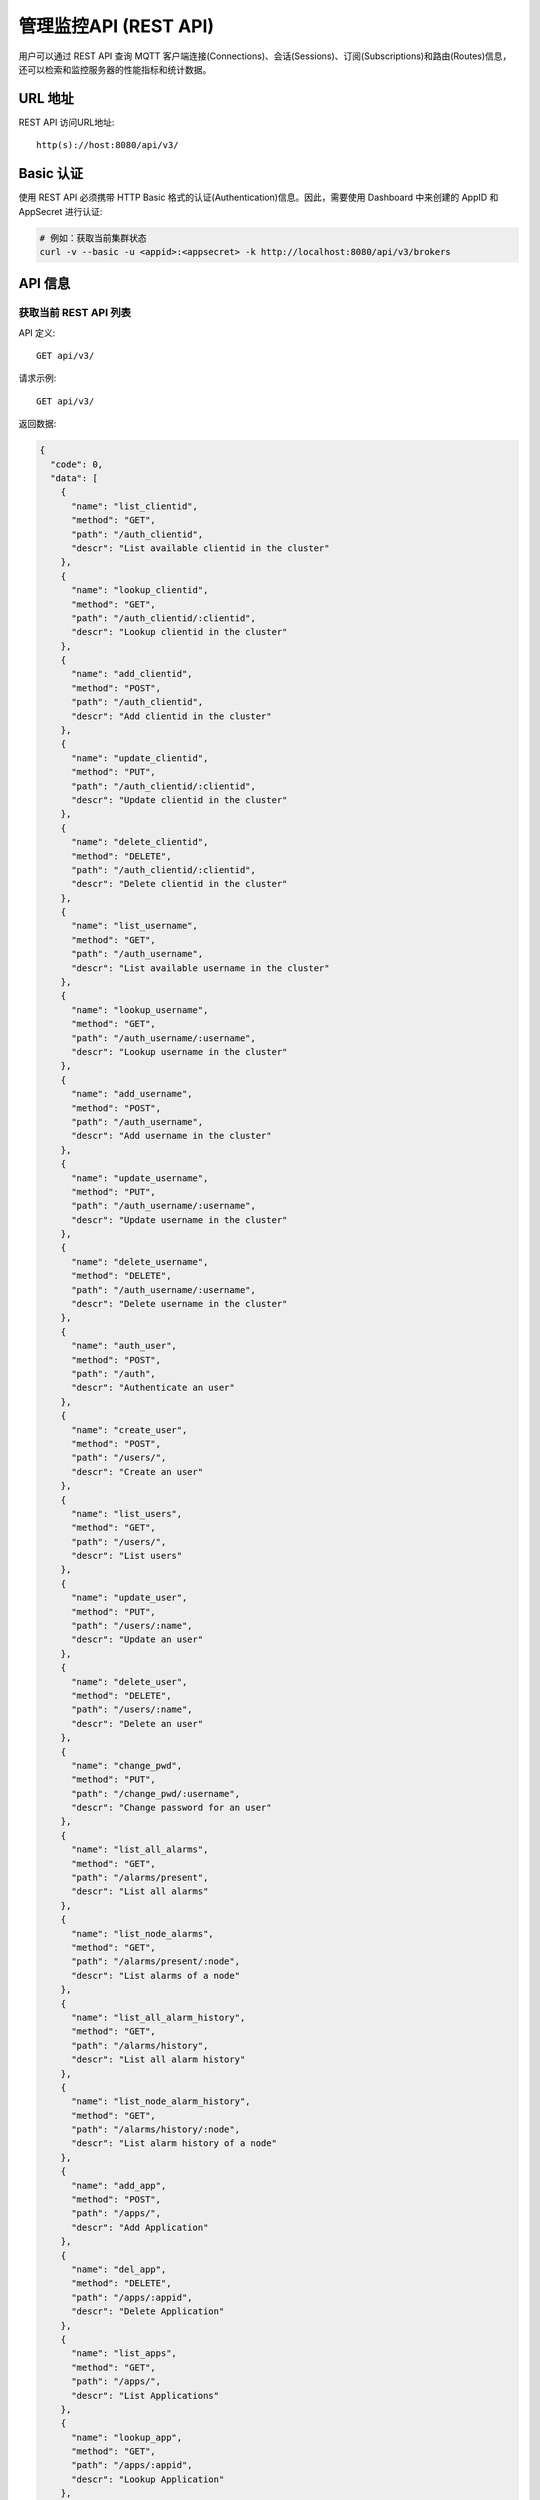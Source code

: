 
.. _rest_api:

======================
管理监控API (REST API)
======================

用户可以通过 REST API 查询 MQTT 客户端连接(Connections)、会话(Sessions)、订阅(Subscriptions)和路由(Routes)信息，还可以检索和监控服务器的性能指标和统计数据。

---------
URL 地址
---------

REST API 访问URL地址::

    http(s)://host:8080/api/v3/

-----------
Basic 认证
-----------

使用 REST API 必须携带 HTTP Basic 格式的认证(Authentication)信息。因此，需要使用 Dashboard 中来创建的 AppID 和 AppSecret 进行认证:

.. code-block:: bash

    # 例如：获取当前集群状态
    curl -v --basic -u <appid>:<appsecret> -k http://localhost:8080/api/v3/brokers

----------
API 信息
----------

获取当前 REST API 列表
----------------------

API 定义::

    GET api/v3/

请求示例::

    GET api/v3/

返回数据:

.. code:: json

  {
    "code": 0,
    "data": [
      {
        "name": "list_clientid",
        "method": "GET",
        "path": "/auth_clientid",
        "descr": "List available clientid in the cluster"
      },
      {
        "name": "lookup_clientid",
        "method": "GET",
        "path": "/auth_clientid/:clientid",
        "descr": "Lookup clientid in the cluster"
      },
      {
        "name": "add_clientid",
        "method": "POST",
        "path": "/auth_clientid",
        "descr": "Add clientid in the cluster"
      },
      {
        "name": "update_clientid",
        "method": "PUT",
        "path": "/auth_clientid/:clientid",
        "descr": "Update clientid in the cluster"
      },
      {
        "name": "delete_clientid",
        "method": "DELETE",
        "path": "/auth_clientid/:clientid",
        "descr": "Delete clientid in the cluster"
      },
      {
        "name": "list_username",
        "method": "GET",
        "path": "/auth_username",
        "descr": "List available username in the cluster"
      },
      {
        "name": "lookup_username",
        "method": "GET",
        "path": "/auth_username/:username",
        "descr": "Lookup username in the cluster"
      },
      {
        "name": "add_username",
        "method": "POST",
        "path": "/auth_username",
        "descr": "Add username in the cluster"
      },
      {
        "name": "update_username",
        "method": "PUT",
        "path": "/auth_username/:username",
        "descr": "Update username in the cluster"
      },
      {
        "name": "delete_username",
        "method": "DELETE",
        "path": "/auth_username/:username",
        "descr": "Delete username in the cluster"
      },
      {
        "name": "auth_user",
        "method": "POST",
        "path": "/auth",
        "descr": "Authenticate an user"
      },
      {
        "name": "create_user",
        "method": "POST",
        "path": "/users/",
        "descr": "Create an user"
      },
      {
        "name": "list_users",
        "method": "GET",
        "path": "/users/",
        "descr": "List users"
      },
      {
        "name": "update_user",
        "method": "PUT",
        "path": "/users/:name",
        "descr": "Update an user"
      },
      {
        "name": "delete_user",
        "method": "DELETE",
        "path": "/users/:name",
        "descr": "Delete an user"
      },
      {
        "name": "change_pwd",
        "method": "PUT",
        "path": "/change_pwd/:username",
        "descr": "Change password for an user"
      },
      {
        "name": "list_all_alarms",
        "method": "GET",
        "path": "/alarms/present",
        "descr": "List all alarms"
      },
      {
        "name": "list_node_alarms",
        "method": "GET",
        "path": "/alarms/present/:node",
        "descr": "List alarms of a node"
      },
      {
        "name": "list_all_alarm_history",
        "method": "GET",
        "path": "/alarms/history",
        "descr": "List all alarm history"
      },
      {
        "name": "list_node_alarm_history",
        "method": "GET",
        "path": "/alarms/history/:node",
        "descr": "List alarm history of a node"
      },
      {
        "name": "add_app",
        "method": "POST",
        "path": "/apps/",
        "descr": "Add Application"
      },
      {
        "name": "del_app",
        "method": "DELETE",
        "path": "/apps/:appid",
        "descr": "Delete Application"
      },
      {
        "name": "list_apps",
        "method": "GET",
        "path": "/apps/",
        "descr": "List Applications"
      },
      {
        "name": "lookup_app",
        "method": "GET",
        "path": "/apps/:appid",
        "descr": "Lookup Application"
      },
      {
        "name": "update_app",
        "method": "PUT",
        "path": "/apps/:appid",
        "descr": "Update Application"
      },
      {
        "name": "list_banned",
        "method": "GET",
        "path": "/banned/",
        "descr": "List banned"
      },
      {
        "name": "create_banned",
        "method": "POST",
        "path": "/banned/",
        "descr": "Create banned"
      },
      {
        "name": "delete_banned",
        "method": "DELETE",
        "path": "/banned/:who",
        "descr": "Delete banned"
      },
      {
        "name": "list_brokers",
        "method": "GET",
        "path": "/brokers/",
        "descr": "A list of brokers in the cluster"
      },
      {
        "name": "get_broker",
        "method": "GET",
        "path": "/brokers/:node",
        "descr": "Get broker info of a node"
      },
      {
        "name": "list_clients",
        "method": "GET",
        "path": "/clients/",
        "descr": "A list of clients on current node"
      },
      {
        "name": "list_node_clients",
        "method": "GET",
        "path": "nodes/:node/clients/",
        "descr": "A list of clients on specified node"
      },
      {
        "name": "lookup_client",
        "method": "GET",
        "path": "/clients/:clientid",
        "descr": "Lookup a client in the cluster"
      },
      {
        "name": "lookup_node_client",
        "method": "GET",
        "path": "nodes/:node/clients/:clientid",
        "descr": "Lookup a client on the node"
      },
      {
        "name": "lookup_client_via_username",
        "method": "GET",
        "path": "/clients/username/:username",
        "descr": "Lookup a client via username in the cluster"
      },
      {
        "name": "lookup_node_client_via_username",
        "method": "GET",
        "path": "/nodes/:node/clients/username/:username",
        "descr": "Lookup a client via username on the node "
      },
      {
        "name": "kickout_client",
        "method": "DELETE",
        "path": "/clients/:clientid",
        "descr": "Kick out the client in the cluster"
      },
      {
        "name": "clean_acl_cache",
        "method": "DELETE",
        "path": "/clients/:clientid/acl_cache",
        "descr": "Clear the ACL cache of a specified client in the cluster"
      },
      {
        "name": "list_acl_cache",
        "method": "GET",
        "path": "/clients/:clientid/acl_cache",
        "descr": "List the ACL cache of a specified client in the cluster"
      },
      {
        "name": "list_listeners",
        "method": "GET",
        "path": "/listeners/",
        "descr": "A list of listeners in the cluster"
      },
      {
        "name": "list_node_listeners",
        "method": "GET",
        "path": "/nodes/:node/listeners",
        "descr": "A list of listeners on the node"
      },
      {
        "name": "list_all_metrics",
        "method": "GET",
        "path": "/metrics/",
        "descr": "A list of metrics of all nodes in the cluster"
      },
      {
        "name": "list_node_metrics",
        "method": "GET",
        "path": "/nodes/:node/metrics/",
        "descr": "A list of metrics of a node"
      },
      {
        "name": "list_nodes",
        "method": "GET",
        "path": "/nodes/",
        "descr": "A list of nodes in the cluster"
      },
      {
        "name": "get_node",
        "method": "GET",
        "path": "/nodes/:node",
        "descr": "Lookup a node in the cluster"
      },
      {
        "name": "list_all_plugins",
        "method": "GET",
        "path": "/plugins/",
        "descr": "List all plugins in the cluster"
      },
      {
        "name": "list_node_plugins",
        "method": "GET",
        "path": "/nodes/:node/plugins/",
        "descr": "List all plugins on a node"
      },
      {
        "name": "load_node_plugin",
        "method": "PUT",
        "path": "/nodes/:node/plugins/:plugin/load",
        "descr": "Load a plugin"
      },
      {
        "name": "unload_node_plugin",
        "method": "PUT",
        "path": "/nodes/:node/plugins/:plugin/unload",
        "descr": "Unload a plugin"
      },
      {
        "name": "reload_node_plugin",
        "method": "PUT",
        "path": "/nodes/:node/plugins/:plugin/reload",
        "descr": "Reload a plugin"
      },
      {
        "name": "unload_plugin",
        "method": "PUT",
        "path": "/plugins/:plugin/unload",
        "descr": "Unload a plugin in the cluster"
      },
      {
        "name": "reload_plugin",
        "method": "PUT",
        "path": "/plugins/:plugin/reload",
        "descr": "Reload a plugin in the cluster"
      },
      {
        "name": "mqtt_subscribe",
        "method": "POST",
        "path": "/mqtt/subscribe",
        "descr": "Subscribe a topic"
      },
      {
        "name": "mqtt_publish",
        "method": "POST",
        "path": "/mqtt/publish",
        "descr": "Publish a MQTT message"
      },
      {
        "name": "mqtt_unsubscribe",
        "method": "POST",
        "path": "/mqtt/unsubscribe",
        "descr": "Unsubscribe a topic"
      },
      {
        "name": "mqtt_subscribe_batch",
        "method": "POST",
        "path": "/mqtt/subscribe_batch",
        "descr": "Batch subscribes topics"
      },
      {
        "name": "mqtt_publish_batch",
        "method": "POST",
        "path": "/mqtt/publish_batch",
        "descr": "Batch publish MQTT messages"
      },
      {
        "name": "mqtt_unsubscribe_batch",
        "method": "POST",
        "path": "/mqtt/unsubscribe_batch",
        "descr": "Batch unsubscribes topics"
      },
      {
        "name": "list_routes",
        "method": "GET",
        "path": "/routes/",
        "descr": "List routes"
      },
      {
        "name": "lookup_routes",
        "method": "GET",
        "path": "/routes/:topic",
        "descr": "Lookup routes to a topic"
      },
      {
        "name": "list_stats",
        "method": "GET",
        "path": "/stats/",
        "descr": "A list of stats of all nodes in the cluster"
      },
      {
        "name": "lookup_node_stats",
        "method": "GET",
        "path": "/nodes/:node/stats/",
        "descr": "A list of stats of a node"
      },
      {
        "name": "list_subscriptions",
        "method": "GET",
        "path": "/subscriptions/",
        "descr": "A list of subscriptions in the cluster"
      },
      {
        "name": "list_node_subscriptions",
        "method": "GET",
        "path": "/nodes/:node/subscriptions/",
        "descr": "A list of subscriptions on a node"
      },
      {
        "name": "lookup_client_subscriptions",
        "method": "GET",
        "path": "/subscriptions/:clientid",
        "descr": "A list of subscriptions of a client"
      },
      {
        "name": "lookup_client_subscriptions_with_node",
        "method": "GET",
        "path": "/nodes/:node/subscriptions/:clientid",
        "descr": "A list of subscriptions of a client on the node"
      },
      {
        "name": "create_rule",
        "method": "POST",
        "path": "/rules/",
        "descr": "Create a rule"
      },
      {
        "name": "list_rules",
        "method": "GET",
        "path": "/rules/",
        "descr": "A list of all rules"
      },
      {
        "name": "show_rule",
        "method": "GET",
        "path": "/rules/:id",
        "descr": "Show a rule"
      },
      {
        "name": "delete_rule",
        "method": "DELETE",
        "path": "/rules/:id",
        "descr": "Delete a rule"
      },
      {
        "name": "list_actions",
        "method": "GET",
        "path": "/actions/",
        "descr": "A list of all actions"
      },
      {
        "name": "show_action",
        "method": "GET",
        "path": "/actions/:name",
        "descr": "Show an action"
      },
      {
        "name": "list_resources",
        "method": "GET",
        "path": "/resources/",
        "descr": "A list of all resources"
      },
      {
        "name": "create_resource",
        "method": "POST",
        "path": "/resources/",
        "descr": "Create a resource"
      },
      {
        "name": "show_resource",
        "method": "GET",
        "path": "/resources/:id",
        "descr": "Show a resource"
      },
      {
        "name": "get_resource_status",
        "method": "GET",
        "path": "/resource_status/:id",
        "descr": "Get status of a resource"
      },
      {
        "name": "start_resource",
        "method": "POST",
        "path": "/resources/:id",
        "descr": "Start a resource"
      },
      {
        "name": "delete_resource",
        "method": "DELETE",
        "path": "/resources/:id",
        "descr": "Delete a resource"
      },
      {
        "name": "list_resource_types",
        "method": "GET",
        "path": "/resource_types/",
        "descr": "List all resource types"
      },
      {
        "name": "show_resource_type",
        "method": "GET",
        "path": "/resource_types/:name",
        "descr": "Show a resource type"
      },
      {
        "name": "list_resources_by_type",
        "method": "GET",
        "path": "/resource_types/:type/resources",
        "descr": "List all resources of a resource type"
      },
      {
        "name": "list_events",
        "method": "GET",
        "path": "/rule_events/",
        "descr": "List all events with detailed info"
      }
    ]
  }

----------
集群与节点
----------

获取集群基本信息
----------------

API 定义::

    GET api/v3/brokers/

请求示例::

    GET api/v3/brokers/

返回数据:

.. code:: json

    {
      "code": 0,
      "data": [
        {
          "datetime": "2019-12-18 10:56:41",
          "node": "emqx@127.0.0.1",
          "node_status": "Running",
          "otp_release": "R21/10.3.2",
          "sysdescr": "EMQ X Broker",
          "uptime": "3 minutes, 59 seconds",
          "version": "v4.0.0"
        }
      ]
    }

获取节点基本信息
----------------------

API 定义::

    GET api/v3/brokers/${node}

请求示例::

    GET api/v3/brokers/emqx@127.0.0.1

返回数据:

.. code:: json

  {
    "code": 0,
    "data": {
      "datetime": "2019-12-18 10:57:40",
      "node_status": "Running",
      "otp_release": "R21/10.3.2",
      "sysdescr": "EMQ X Broker",
      "uptime": "7 minutes, 16 seconds",
      "version": "v4.0.0"
    }
  }

获取集群监控数据
----------------------

API 定义::

    GET api/v3/nodes/

请求示例::

    GET api/v3/nodes/

返回数据:

.. code:: json

  {
    "code": 0,
    "data": [
      {
        "connections": 2,
        "load1": "2.75",
        "load15": "2.87",
        "load5": "2.57",
        "max_fds": 7168,
        "memory_total": "76.45M",
        "memory_used": "59.48M",
        "name": "emqx@127.0.0.1",
        "node": "emqx@127.0.0.1",
        "node_status": "Running",
        "otp_release": "R21/10.3.2",
        "process_available": 262144,
        "process_used": 331,
        "uptime": "1 days,18 hours, 45 minutes, 1 seconds",
        "version": "v4.0.0"
      }
    ]
  }

获取节点监控数据
----------------------

API 定义::

    GET api/v3/nodes/${node}

请求示例::

    GET api/v3/nodes/emqx@127.0.0.1

返回数据:

.. code:: json

  {
    "code": 0,
    "data": {
      "connections": 1,
      "load1": "2.75",
      "load15": "2.87",
      "load5": "2.57",
      "max_fds": 7168,
      "memory_total": 80162816,
      "memory_used": 62254160,
      "name": "emqx@127.0.0.1",
      "node_status": "Running",
      "otp_release": "R21/10.3.2",
      "process_available": 262144,
      "process_used": 331,
      "uptime": "1 days,18 hours, 45 minutes, 1 seconds",
      "version": "v4.0.0"
    }
  }

-------------------
客户端信息(Clients)
-------------------

获取集群客户端信息
------------------

API 定义::

    GET api/v3/clients

请求示例::

    GET api/v3/clients?_page=1&_limit=10000

返回数据:

.. code:: json

  {
    "code": 0,
    "data": [
      {
        "username": "test",
        "recv_cnt": 2,
        "node": "emqx@127.0.0.1",
        "proto_name": "MQTT",
        "mqueue_len": 0,
        "mailbox_len": 1,
        "ip_address": "127.0.0.1",
        "awaiting_rel": 0,
        "max_mqueue": 1000,
        "send_msg": 0,
        "heap_size": 2586,
        "clientid": "mosquitto_mqtt",
        "created_at": "2019-12-18 10:27:24",
        "is_bridge": false,
        "proto_ver": 4,
        "expiry_interval": 0,
        "reductions": 4751,
        "max_subscriptions": 0,
        "recv_pkt": 1,
        "subscriptions_cnt": 0,
        "send_cnt": 0,
        "connected_at": "2019-12-18 10:27:24",
        "recv_msg": 0,
        "max_inflight": 32,
        "keepalive": 60,
        "max_awaiting_rel": 100,
        "mqueue_dropped": 0,
        "recv_oct": 21,
        "zone": "external",
        "inflight": 0,
        "connected": true,
        "port": 65273,
        "send_oct": 0,
        "send_pkt": 0,
        "clean_start": true
      }
    ],
    "meta": {
      "page": 1,
      "limit": 10000,
      "count": 1
    }
  }

获取节点客户端信息
------------------

API 定义::

    GET api/v3/nodes/${node}/clients

请求示例::

    GET api/v3/nodes/emqx@127.0.0.1/clients?_page=1&_limit=10000

返回数据:

.. code:: json

  {
    "code": 0,
    "data": [
      {
        "username": "test",
        "recv_cnt": 10,
        "node": "emqx@127.0.0.1",
        "proto_name": "MQTT",
        "mqueue_len": 0,
        "mailbox_len": 0,
        "ip_address": "127.0.0.1",
        "awaiting_rel": 0,
        "max_mqueue": 1000,
        "send_msg": 0,
        "heap_size": 610,
        "clientid": "mosquitto_mqtt",
        "created_at": "2019-12-18 10:27:24",
        "is_bridge": false,
        "proto_ver": 4,
        "expiry_interval": 0,
        "reductions": 11292,
        "max_subscriptions": 0,
        "recv_pkt": 1,
        "subscriptions_cnt": 0,
        "send_cnt": 9,
        "connected_at": "2019-12-18 10:27:24",
        "recv_msg": 0,
        "max_inflight": 32,
        "keepalive": 60,
        "max_awaiting_rel": 100,
        "mqueue_dropped": 0,
        "recv_oct": 37,
        "zone": "external",
        "inflight": 0,
        "connected": true,
        "port": 65273,
        "send_oct": 20,
        "send_pkt": 9,
        "clean_start": true
      }
    ],
    "meta": {
      "page": 1,
      "limit": 10000,
      "count": 1
    }
  }

获取集群指定客户端信息
--------------------------

API 定义::

    GET api/v3/clients/${clientid}

请求示例::

    GET api/v3/clients/mosquitto_mqtt

返回数据:

.. code:: json

  {
    "code": 0,
    "data": [
      {
        "username": "test",
        "recv_cnt": 38,
        "node": "emqx@127.0.0.1",
        "proto_name": "MQTT",
        "mqueue_len": 0,
        "mailbox_len": 0,
        "ip_address": "127.0.0.1",
        "awaiting_rel": 0,
        "max_mqueue": 1000,
        "send_msg": 0,
        "heap_size": 2586,
        "clientid": "mosquitto_mqtt",
        "created_at": "2019-12-18 10:27:24",
        "is_bridge": false,
        "proto_ver": 4,
        "expiry_interval": 0,
        "reductions": 32369,
        "max_subscriptions": 0,
        "recv_pkt": 1,
        "subscriptions_cnt": 0,
        "send_cnt": 37,
        "connected_at": "2019-12-18 10:27:24",
        "recv_msg": 0,
        "max_inflight": 32,
        "keepalive": 60,
        "max_awaiting_rel": 100,
        "mqueue_dropped": 0,
        "recv_oct": 93,
        "zone": "external",
        "inflight": 0,
        "connected": true,
        "port": 65273,
        "send_oct": 76,
        "send_pkt": 37,
        "clean_start": true
      }
    ]
  }

获取节点指定客户端信息
----------------------

API 定义::

    GET api/v3/nodes/${node}/clients/${clientid}

请求示例::

    GET api/v3/nodes/emqx@127.0.0.1/clients/mosquitto_mqtt

返回数据:

.. code:: json

  {
    "code": 0,
    "data": [
      {
        "username": "test",
        "recv_cnt": 46,
        "node": "emqx@127.0.0.1",
        "proto_name": "MQTT",
        "mqueue_len": 0,
        "mailbox_len": 0,
        "ip_address": "127.0.0.1",
        "awaiting_rel": 0,
        "max_mqueue": 1000,
        "send_msg": 0,
        "heap_size": 1598,
        "clientid": "mosquitto_mqtt",
        "created_at": "2019-12-18 10:27:24",
        "is_bridge": false,
        "proto_ver": 4,
        "expiry_interval": 0,
        "reductions": 38422,
        "max_subscriptions": 0,
        "recv_pkt": 1,
        "subscriptions_cnt": 0,
        "send_cnt": 45,
        "connected_at": "2019-12-18 10:27:24",
        "recv_msg": 0,
        "max_inflight": 32,
        "keepalive": 60,
        "max_awaiting_rel": 100,
        "mqueue_dropped": 0,
        "recv_oct": 109,
        "zone": "external",
        "inflight": 0,
        "connected": true,
        "port": 65273,
        "send_oct": 92,
        "send_pkt": 45,
        "clean_start": true
      }
    ]
  }

通过用户名获取集群指定客户端信息
--------------------------------

API 定义::

    GET api/v3/clients/username/${username}

请求示例::

    GET api/v3/clients/username/test

返回数据:

.. code:: json

  {
    "code": 0,
    "data": [
      {
        "username": "test",
        "recv_cnt": 2,
        "node": "emqx@127.0.0.1",
        "proto_name": "MQTT",
        "mqueue_len": 0,
        "mailbox_len": 0,
        "ip_address": "127.0.0.1",
        "awaiting_rel": 0,
        "max_mqueue": 1000,
        "send_msg": 0,
        "heap_size": 1598,
        "clientid": "mosquitto_mqtt",
        "created_at": "2019-12-18 11:21:08",
        "is_bridge": false,
        "proto_ver": 4,
        "expiry_interval": 0,
        "reductions": 5175,
        "max_subscriptions": 0,
        "recv_pkt": 1,
        "subscriptions_cnt": 0,
        "send_cnt": 1,
        "connected_at": "2019-12-18 11:21:08",
        "recv_msg": 0,
        "max_inflight": 32,
        "keepalive": 60,
        "max_awaiting_rel": 100,
        "mqueue_dropped": 0,
        "recv_oct": 36,
        "zone": "external",
        "inflight": 0,
        "connected": true,
        "port": 49816,
        "send_oct": 4,
        "send_pkt": 1,
        "clean_start": true
      }
    ]
  }

通过用户名获取节点指定客户端信息
--------------------------------

API 定义::

    GET api/v3/nodes/${nodes}/clients/username/${username}

请求示例::

    GET api/v3/nodes/emqx@127.0.0.1/clients/username/test

返回数据:

.. code:: json

  {
    "code": 0,
    "data": [
      {
        "username": "test",
        "recv_cnt": 4,
        "node": "emqx@127.0.0.1",
        "proto_name": "MQTT",
        "mqueue_len": 0,
        "mailbox_len": 0,
        "ip_address": "127.0.0.1",
        "awaiting_rel": 0,
        "max_mqueue": 1000,
        "send_msg": 0,
        "heap_size": 1598,
        "clientid": "mosquitto_mqtt",
        "created_at": "2019-12-18 11:21:08",
        "is_bridge": false,
        "proto_ver": 4,
        "expiry_interval": 0,
        "reductions": 6741,
        "max_subscriptions": 0,
        "recv_pkt": 1,
        "subscriptions_cnt": 0,
        "send_cnt": 3,
        "connected_at": "2019-12-18 11:21:08",
        "recv_msg": 0,
        "max_inflight": 32,
        "keepalive": 60,
        "max_awaiting_rel": 100,
        "mqueue_dropped": 0,
        "recv_oct": 40,
        "zone": "external",
        "inflight": 0,
        "connected": true,
        "port": 49816,
        "send_oct": 8,
        "send_pkt": 3,
        "clean_start": true
      }
    ]
  }

踢掉指定客户端
--------------

API 定义::

    DELETE api/v3/clients/${clientid}

请求示例::

    DELETE api/v3/clients/mosquitto_mqtt

返回数据:

.. code:: json

  {
    "code": 0
  }

清除指定客户端 ACL 缓存
-----------------------

API 定义::

    DELETE api/v3/clients/${clientid}/acl_cache

请求示例::

    DELETE api/v3/clients/mosquitto_mqtt/acl_cache

返回数据:

.. code:: json

  {
    "code": 0
  }

获取指定客户端 ACL 缓存
-----------------------

API 定义::

    GET api/v3/clients/${clientid}/acl_cache

请求示例::

    GET api/v3/clients/mosquitto_mqtt/acl_cache

返回数据:

.. code:: json

  {
    "code": 0,
    "data": [
      {
        "access": "publish",
        "result": "allow",
        "topic": "mosquitto_mqtt",
        "updated_time": 1576659345830
      }
    ]
  }

清除指定客户端 ACL 缓存
-----------------------

API 定义::

    DELETE api/v3/clients/${clientid}/acl_cache

请求示例::

    DELETE api/v3/clients/mosquitto_mqtt/acl_cache

返回数据:

.. code:: json

  {
    "code": 0
  }

--------------------
订阅(Subscriptions)
--------------------

获取集群订阅信息
------------------------

API 定义::

    GET api/v3/subscriptions

请求示例::

    GET api/v3/subscriptions?_page=1&_limit=10000

返回数据:

.. code-block:: json

  {
    "code": 0,
    "data": [
      {
        "clientid": "mqttjs_f79fbc5a4b",
        "node": "emqx@127.0.0.1",
        "qos": 0,
        "topic": "testtopic/#"
      },
      {
        "clientid": "mosquitto_mqtt",
        "node": "emqx@127.0.0.1",
        "qos": 0,
        "topic": "t"
      }
    ],
    "meta": {
      "page": 1,
      "limit": 10000,
      "count": 2
    }
  }

获取集群指定连接订阅信息
------------------------

API 定义::

    GET api/v3/subscriptions/${clientid}

请求示例::

    GET api/v3/subscriptions/mosquitto_mqtt

返回数据:

.. code-block:: json

  {
    "code": 0,
    "data": [
      {
        "clientid": "mosquitto_mqtt",
        "node": "emqx@127.0.0.1",
        "qos": 0,
        "topic": "t"
      }
    ]
  }

获取节点订阅信息
------------------------------

API 定义::

    GET api/v3/nodes/${node}/subscriptions

请求示例::

    GET api/v3/nodes/emqx@127.0.0.1/subscriptions?_page=1&_limit=10000

返回数据:

.. code-block:: json

  {
    "code": 0,
    "data": [
      {
        "clientid": "mqttjs_f79fbc5a4b",
        "node": "emqx@127.0.0.1",
        "qos": 0,
        "topic": "testtopic/#"
      },
      {
        "clientid": "mosquitto_mqtt",
        "node": "emqx@127.0.0.1",
        "qos": 0,
        "topic": "t"
      }
    ],
    "meta": {
      "page": 1,
      "limit": 10000,
      "count": 2
    }
  }

获取节点指定连接订阅信息
------------------------------

API 定义::

    GET api/v3/nodes/${node}/subscriptions/${clientid}

请求示例::

    GET api/v3/nodes/emqx@127.0.0.1/subscriptions/mosquitto_mqtt

返回数据:

.. code-block:: json

  {
    "code": 0,
    "data": [
      {
        "clientid": "mosquitto_mqtt",
        "node": "emqx@127.0.0.1",
        "qos": 0,
        "topic": "t"
      }
    ]
  }

------------
路由(Routes)
------------

获取集群路由表
--------------

API 定义::

    GET api/v3/routes

请求示例::

    GET api/v3/routes

返回数据:

.. code-block:: json

  {
    "code": 0,
    "data": [
      {
        "node": "emqx@127.0.0.1",
        "topic": "testtopic/#"
      },
      {
        "node": "emqx@127.0.0.1",
        "topic": "t"
      }
    ],
    "meta": {
      "page": 1,
      "limit": 10000,
      "count": 2
    }
  }

获取集群指定主题的路由信息
----------------------------

API 定义::

    GET api/v3/routes/${topic}

请求示例::

    GET api/v3/routes/t

返回数据:

.. code-block:: json

  {
    "code": 0,
    "data": [
      {
        "node": "emqx@127.0.0.1",
        "topic": "t"
      }
    ]
  }

------------------
发布/订阅/取消订阅
------------------

发布消息
--------

API 定义::

    POST api/v3/mqtt/publish

请求参数:

.. code-block:: json

  {
    "topic": "test_topic",
    "payload": "hello",
    "qos": 1,
    "retain": false,
    "clientid": "mqttjs_ab9069449e"
  }

请求示例::

    POST api/v3/mqtt/publish

返回数据:

.. code-block:: json

  {
    "code": 0
  }

创建订阅
--------

API 定义::

    POST api/v3/mqtt/subscribe

请求参数:

.. code-block:: json

  {
    "topic": "test_topic",
    "qos": 1,
    "clientid": "mqttjs_ab9069449e"
  }

请求示例::

    POST api/v3/mqtt/subscribe

返回数据:

.. code-block:: json

  {
    "code": 0
  }

取消订阅
--------

API 定义::

    POST api/v3/mqtt/unsubscribe

请求参数:

.. code-block:: json

  {
    "topic": "test_topic",
    "clientid": "mqttjs_ab9069449e"
  }

请求示例::

    POST api/v3/mqtt/unsubscribe

返回数据:

.. code-block:: json

  {
    "code": 0
  }

-------------
插件(Plugins)
-------------

获取所有节点插件列表
------------------------

API 定义::

    GET api/v3/plugins

请求示例::

    GET api/v3/plugins

返回数据:

.. code-block:: json

  {
    "code": 0,
    "data": [
      {
        "node": "emqx@127.0.0.1",
        "plugins": [
          {
            "name": "emqx_auth_clientid",
            "version": "v4.0.0",
            "description": "EMQ X Authentication with ClientId/Password",
            "active": false,
            "type": "auth"
          },
          {
            "name": "emqx_auth_http",
            "version": "v4.0.0",
            "description": "EMQ X Authentication/ACL with HTTP API",
            "active": false,
            "type": "auth"
          },
          {
            "name": "emqx_auth_jwt",
            "version": "v4.0.0",
            "description": "EMQ X Authentication with JWT",
            "active": false,
            "type": "auth"
          },
          {
            "name": "emqx_auth_ldap",
            "version": "v4.0.0",
            "description": "EMQ X Authentication/ACL with LDAP",
            "active": false,
            "type": "auth"
          },
          {
            "name": "emqx_auth_mongo",
            "version": "v4.0.0",
            "description": "EMQ X Authentication/ACL with MongoDB",
            "active": false,
            "type": "auth"
          },
          {
            "name": "emqx_auth_mysql",
            "version": "v4.0.0",
            "description": "EMQ X Authentication/ACL with MySQL",
            "active": false,
            "type": "auth"
          },
          {
            "name": "emqx_auth_pgsql",
            "version": "v4.0.0",
            "description": "EMQ X Authentication/ACL with PostgreSQL",
            "active": false,
            "type": "auth"
          },
          {
            "name": "emqx_auth_redis",
            "version": "v4.0.0",
            "description": "EMQ X Authentication/ACL with Redis",
            "active": false,
            "type": "auth"
          },
          {
            "name": "emqx_auth_username",
            "version": "v4.0.0",
            "description": "EMQ X Authentication with Username and Password",
            "active": false,
            "type": "auth"
          },
          {
            "name": "emqx_bridge_mqtt",
            "version": "v4.0.0",
            "description": "EMQ X Bridge to MQTT Broker",
            "active": false,
            "type": "bridge"
          },
          {
            "name": "emqx_coap",
            "version": "v4.0.0",
            "description": "EMQ X CoAP Gateway",
            "active": false,
            "type": "protocol"
          },
          {
            "name": "emqx_dashboard",
            "version": "v4.0.0",
            "description": "EMQ X Web Dashboard",
            "active": true,
            "type": "feature"
          },
          {
            "name": "emqx_delayed_publish",
            "version": "v4.0.0",
            "description": "EMQ X Delayed Publish",
            "active": false,
            "type": "feature"
          },
          {
            "name": "emqx_lua_hook",
            "version": "v4.0.0",
            "description": "EMQ X Lua Hooks",
            "active": false,
            "type": "feature"
          },
          {
            "name": "emqx_lwm2m",
            "version": "v4.0.0",
            "description": "EMQ X LwM2M Gateway",
            "active": false,
            "type": "protocol"
          },
          {
            "name": "emqx_management",
            "version": "v4.0.0",
            "description": "EMQ X Management API and CLI",
            "active": true,
            "type": "feature"
          },
          {
            "name": "emqx_psk_file",
            "version": "v4.0.0",
            "description": "EMQX PSK Plugin from File",
            "active": false,
            "type": "feature"
          },
          {
            "name": "emqx_recon",
            "version": "v4.0.0",
            "description": "EMQ X Recon Plugin",
            "active": true,
            "type": "feature"
          },
          {
            "name": "emqx_reloader",
            "version": "v4.0.0",
            "description": "EMQ X Reloader Plugin",
            "active": false,
            "type": "feature"
          },
          {
            "name": "emqx_retainer",
            "version": "v4.0.0",
            "description": "EMQ X Retainer",
            "active": true,
            "type": "feature"
          },
          {
            "name": "emqx_rule_engine",
            "version": "v4.0.0",
            "description": "EMQ X Rule Engine",
            "active": true,
            "type": "feature"
          },
          {
            "name": "emqx_sn",
            "version": "v4.0.0",
            "description": "EMQ X MQTT-SN Plugin",
            "active": false,
            "type": "protocol"
          },
          {
            "name": "emqx_statsd",
            "version": "v4.0.0",
            "description": "Statsd for EMQ X",
            "active": false,
            "type": "feature"
          },
          {
            "name": "emqx_stomp",
            "version": "v4.0.0",
            "description": "EMQ X Stomp Protocol Plugin",
            "active": false,
            "type": "protocol"
          },
          {
            "name": "emqx_web_hook",
            "version": "v4.0.0",
            "description": "EMQ X Webhook Plugin",
            "active": false,
            "type": "feature"
          }
        ]
      }
    ]
  }

获取节点插件列表
------------------

API 定义::

    GET api/v3/nodes/${node}/plugins/

请求示例::

    GET api/v3/nodes/emqx@127.0.0.1/plugins/

返回数据:

.. code:: json

  {
    "code": 0,
    "data": [
      {
        "name": "emqx_auth_clientid",
        "version": "develop",
        "description": "EMQ X Authentication with ClientId/Password",
        "active": false,
        "type": "auth"
      },
      {
        "name": "emqx_auth_http",
        "version": "develop",
        "description": "EMQ X Authentication/ACL with HTTP API",
        "active": false,
        "type": "auth"
      },
      {
        "name": "emqx_auth_jwt",
        "version": "develop",
        "description": "EMQ X Authentication with JWT",
        "active": false,
        "type": "auth"
      },
      {
        "name": "emqx_auth_ldap",
        "version": "develop",
        "description": "EMQ X Authentication/ACL with LDAP",
        "active": false,
        "type": "auth"
      },
      {
        "name": "emqx_auth_mongo",
        "version": "develop",
        "description": "EMQ X Authentication/ACL with MongoDB",
        "active": false,
        "type": "auth"
      },
      {
        "name": "emqx_auth_mysql",
        "version": "develop",
        "description": "EMQ X Authentication/ACL with MySQL",
        "active": false,
        "type": "auth"
      },
      {
        "name": "emqx_auth_pgsql",
        "version": "develop",
        "description": "EMQ X Authentication/ACL with PostgreSQL",
        "active": false,
        "type": "auth"
      },
      {
        "name": "emqx_auth_redis",
        "version": "develop",
        "description": "EMQ X Authentication/ACL with Redis",
        "active": false,
        "type": "auth"
      },
      {
        "name": "emqx_auth_username",
        "version": "develop",
        "description": "EMQ X Authentication with Username and Password",
        "active": false,
        "type": "auth"
      },
      {
        "name": "emqx_bridge_mqtt",
        "version": "develop",
        "description": "EMQ X Bridge to MQTT Broker",
        "active": false,
        "type": "bridge"
      },
      {
        "name": "emqx_coap",
        "version": "develop",
        "description": "EMQ X CoAP Gateway",
        "active": false,
        "type": "protocol"
      },
      {
        "name": "emqx_dashboard",
        "version": "develop",
        "description": "EMQ X Web Dashboard",
        "active": true,
        "type": "feature"
      },
      {
        "name": "emqx_delayed_publish",
        "version": "develop",
        "description": "EMQ X Delayed Publish",
        "active": false,
        "type": "feature"
      },
      {
        "name": "emqx_lua_hook",
        "version": "develop",
        "description": "EMQ X Lua Hooks",
        "active": false,
        "type": "feature"
      },
      {
        "name": "emqx_lwm2m",
        "version": "develop",
        "description": "EMQ X LwM2M Gateway",
        "active": false,
        "type": "protocol"
      },
      {
        "name": "emqx_management",
        "version": "develop",
        "description": "EMQ X Management API and CLI",
        "active": true,
        "type": "feature"
      },
      {
        "name": "emqx_psk_file",
        "version": "develop",
        "description": "EMQX PSK Plugin from File",
        "active": false,
        "type": "feature"
      },
      {
        "name": "emqx_recon",
        "version": "develop",
        "description": "EMQ X Recon Plugin",
        "active": true,
        "type": "feature"
      },
      {
        "name": "emqx_reloader",
        "version": "develop",
        "description": "EMQ X Reloader Plugin",
        "active": false,
        "type": "feature"
      },
      {
        "name": "emqx_retainer",
        "version": "develop",
        "description": "EMQ X Retainer",
        "active": true,
        "type": "feature"
      },
      {
        "name": "emqx_rule_engine",
        "version": "develop",
        "description": "EMQ X Rule Engine",
        "active": true,
        "type": "feature"
      },
      {
        "name": "emqx_sn",
        "version": "develop",
        "description": "EMQ X MQTT-SN Plugin",
        "active": false,
        "type": "protocol"
      },
      {
        "name": "emqx_statsd",
        "version": "develop",
        "description": "Statsd for EMQ X",
        "active": false,
        "type": "feature"
      },
      {
        "name": "emqx_stomp",
        "version": "develop",
        "description": "EMQ X Stomp Protocol Plugin",
        "active": false,
        "type": "protocol"
      },
      {
        "name": "emqx_web_hook",
        "version": "develop",
        "description": "EMQ X Webhook Plugin",
        "active": false,
        "type": "feature"
      }
    ]
  }

启用节点指定插件
-----------------------

API 定义::

    PUT api/v3/nodes/${node}/plugins/${plugin}/load

请求示例::

    PUT api/v3/nodes/emqx@127.0.0.1/plugins/emqx_auth_clientid/load

返回数据:

.. code-block:: json

  {
    "code": 0
  }

关闭节点指定插件
-----------------------

API 定义::

    PUT api/v3/nodes/${node}/plugins/${plugin}/unload

请求示例::

    PUT api/v3/nodes/emqx@127.0.0.1/plugins/emqx_auth_clientid/unload

返回数据:

.. code-block:: json

  {
    "code": 0
  }

重启节点指定插件
-----------------------

API 定义::

    PUT api/v3/nodes/${node}/plugins/${plugin}/reload

请求示例::

    PUT api/v3/nodes/emqx@127.0.0.1/plugins/emqx_auth_clientid/reload

返回数据:

.. code-block:: json

  {
    "code": 0
  }

------------------
监听器(Listeners)
------------------

获取集群监听器列表
------------------------

API 定义::

    GET api/v3/listeners/

请求示例::

    GET api/v3/listeners/

返回数据:

.. code-block:: json

  {
    "code": 0,
    "data": [
      {
        "listeners": [
          {
            "acceptors": 16,
            "current_conns": 0,
            "listen_on": "8883",
            "max_conns": 102400,
            "protocol": "mqtt:ssl",
            "shutdown_count": [ ]
          },
          {
            "acceptors": 8,
            "current_conns": 2,
            "listen_on": "0.0.0.0:1883",
            "max_conns": 1024000,
            "protocol": "mqtt:tcp",
            "shutdown_count": {
              "closed": 2,
              "kicked": 1
            }
          },
          {
            "acceptors": 4,
            "current_conns": 0,
            "listen_on": "127.0.0.1:11883",
            "max_conns": 10240000,
            "protocol": "mqtt:tcp",
            "shutdown_count": [ ]
          },
          {
            "acceptors": 4,
            "current_conns": 1,
            "listen_on": "18083",
            "max_conns": 512,
            "protocol": "http:dashboard",
            "shutdown_count": [ ]
          },
          {
            "acceptors": 2,
            "current_conns": 0,
            "listen_on": "8081",
            "max_conns": 512,
            "protocol": "http:management",
            "shutdown_count": [ ]
          },
          {
            "acceptors": 4,
            "current_conns": 0,
            "listen_on": "8083",
            "max_conns": 102400,
            "protocol": "mqtt:ws",
            "shutdown_count": [ ]
          },
          {
            "acceptors": 4,
            "current_conns": 0,
            "listen_on": "8084",
            "max_conns": 16,
            "protocol": "mqtt:wss",
            "shutdown_count": [ ]
          }
        ],
        "node": "emqx@127.0.0.1"
      }
    ]
  }

获取节点监听器列表
------------------------

API 定义::

    GET api/v3/nodes/${node}/listeners

请求示例::

    GET api/v3/nodes/emqx@127.0.0.1/listeners

返回数据:

.. code-block:: json

  {
    "code": 0,
    "data": [
      {
        "acceptors": 16,
        "current_conns": 0,
        "listen_on": "8883",
        "max_conns": 102400,
        "protocol": "mqtt:ssl",
        "shutdown_count": [ ]
      },
      {
        "acceptors": 8,
        "current_conns": 2,
        "listen_on": "0.0.0.0:1883",
        "max_conns": 1024000,
        "protocol": "mqtt:tcp",
        "shutdown_count": {
          "closed": 2,
          "kicked": 1
        }
      },
      {
        "acceptors": 4,
        "current_conns": 0,
        "listen_on": "127.0.0.1:11883",
        "max_conns": 10240000,
        "protocol": "mqtt:tcp",
        "shutdown_count": [ ]
      },
      {
        "acceptors": 4,
        "current_conns": 1,
        "listen_on": "18083",
        "max_conns": 512,
        "protocol": "http:dashboard",
        "shutdown_count": [ ]
      },
      {
        "acceptors": 2,
        "current_conns": 0,
        "listen_on": "8081",
        "max_conns": 512,
        "protocol": "http:management",
        "shutdown_count": [ ]
      },
      {
        "acceptors": 4,
        "current_conns": 0,
        "listen_on": "8083",
        "max_conns": 102400,
        "protocol": "mqtt:ws",
        "shutdown_count": [ ]
      },
      {
        "acceptors": 4,
        "current_conns": 0,
        "listen_on": "8084",
        "max_conns": 16,
        "protocol": "mqtt:wss",
        "shutdown_count": [ ]
      }
    ]
  }

------------
收发报文统计
------------

获取集群收发报文统计
--------------------------

API 定义::

    GET api/v3/metrics/

请求示例::

    GET api/v3/metrics/

返回数据:

.. code-block:: json

  {
    "code": 0,
    "data": [
      {
        "node": "emqx@127.0.0.1",
        "metrics": {
          "auth.clientid.failure": 0,
          "rules.matched": 0,
          "messages.sent": 0,
          "packets.disconnect.sent": 0,
          "bytes.sent": 8,
          "packets.disconnect.received": 0,
          "packets.pingresp.sent": 0,
          "packets.pingreq.received": 0,
          "packets.unsubscribe.received": 0,
          "packets.pubcomp.missed": 0,
          "packets.puback.missed": 0,
          "packets.pubcomp.sent": 0,
          "packets.pubcomp.received": 0,
          "packets.pubrec.missed": 0,
          "auth.mqtt.anonymous": 2,
          "packets.connack.auth_error": 0,
          "packets.pubcomp.inuse": 0,
          "actions.failure": 0,
          "packets.pubrec.inuse": 0,
          "packets.suback.sent": 0,
          "packets.puback.sent": 0,
          "messages.retained": 0,
          "messages.received": 0,
          "packets.connect.received": 2,
          "messages.forward": 0,
          "packets.pubrel.missed": 0,
          "packets.publish.received": 0,
          "packets.connack.sent": 2,
          "auth.clientid.ignore": 2,
          "packets.subscribe.received": 0,
          "packets.pubrel.received": 0,
          "packets.pubrec.received": 0,
          "packets.puback.received": 0,
          "packets.sent": 2,
          "packets.received": 2,
          "bytes.received": 34,
          "messages.expired": 0,
          "messages.dropped": 0,
          "messages.qos2.dropped": 0,
          "messages.qos2.expired": 0,
          "packets.pubrel.sent": 0,
          "packets.pubrec.sent": 0,
          "packets.publish.sent": 0,
          "actions.success": 0,
          "channel.gc": 0,
          "packets.publish.error": 0,
          "packets.unsubscribe.error": 0,
          "messages.qos2.received": 0,
          "messages.qos1.received": 0,
          "messages.qos0.received": 0,
          "packets.auth.sent": 0,
          "messages.qos2.sent": 0,
          "messages.qos1.sent": 0,
          "messages.qos0.sent": 0,
          "packets.auth.received": 0,
          "packets.unsuback.sent": 0,
          "auth.clientid.success": 0,
          "packets.connack.error": 0,
          "packets.publish.auth_error": 0,
          "packets.subscribe.error": 0,
          "packets.subscribe.auth_error": 0
        }
      }
    ]
  }

获取节点收发报文统计
--------------------------

API 定义::

    GET api/v3/nodes/${node}/metrics/

请求示例::

    GET api/v3/nodes/emqx@127.0.0.1/metrics/

返回数据:

.. code-block:: json

  {
    "code": 0,
    "data": {
      "auth.clientid.failure": 0,
      "rules.matched": 0,
      "messages.sent": 0,
      "packets.disconnect.sent": 0,
      "bytes.sent": 52,
      "packets.disconnect.received": 0,
      "packets.pingresp.sent": 22,
      "packets.pingreq.received": 0,
      "packets.unsubscribe.received": 0,
      "packets.pubcomp.missed": 0,
      "packets.puback.missed": 0,
      "packets.pubcomp.sent": 0,
      "packets.pubcomp.received": 0,
      "packets.pubrec.missed": 0,
      "auth.mqtt.anonymous": 2,
      "packets.connack.auth_error": 0,
      "packets.pubcomp.inuse": 0,
      "actions.failure": 0,
      "packets.pubrec.inuse": 0,
      "packets.suback.sent": 0,
      "packets.puback.sent": 0,
      "messages.retained": 2,
      "messages.received": 0,
      "packets.connect.received": 2,
      "messages.forward": 0,
      "packets.pubrel.missed": 0,
      "packets.publish.received": 0,
      "packets.connack.sent": 2,
      "auth.clientid.ignore": 2,
      "packets.subscribe.received": 0,
      "packets.pubrel.received": 0,
      "packets.pubrec.received": 0,
      "packets.puback.received": 0,
      "packets.sent": 24,
      "packets.received": 2,
      "bytes.received": 78,
      "messages.expired": 0,
      "messages.dropped": 0,
      "messages.qos2.dropped": 0,
      "messages.qos2.expired": 0,
      "packets.pubrel.sent": 0,
      "packets.pubrec.sent": 0,
      "packets.publish.sent": 0,
      "actions.success": 0,
      "channel.gc": 0,
      "packets.publish.error": 0,
      "packets.unsubscribe.error": 0,
      "messages.qos2.received": 0,
      "messages.qos1.received": 0,
      "messages.qos0.received": 0,
      "packets.auth.sent": 0,
      "messages.qos2.sent": 0,
      "messages.qos1.sent": 0,
      "messages.qos0.sent": 0,
      "packets.auth.received": 0,
      "packets.unsuback.sent": 0,
      "auth.clientid.success": 0,
      "packets.connack.error": 0,
      "packets.publish.auth_error": 0,
      "packets.subscribe.error": 0,
      "packets.subscribe.auth_error": 0
    }
  }

-------------
连接会话统计
-------------

获取集群连接会话统计
---------------------------

API 定义::

    GET api/v3/stats

请求示例::

    GET api/v3/stats

返回数据:

.. code-block:: json

  {
    "code": 0,
    "data": [
      {
        "node": "emqx@127.0.0.1",
        "stats": {
          "subscriptions.shared.max": 0,
          "subscriptions.max": 0,
          "subscribers.max": 0,
          "resources.max": 0,
          "topics.count": 0,
          "channels.count": 2,
          "subscriptions.count": 0,
          "suboptions.max": 0,
          "topics.max": 0,
          "connections.max": 2,
          "actions.count": 5,
          "retained.count": 0,
          "rules.count": 0,
          "routes.count": 0,
          "subscriptions.shared.count": 0,
          "suboptions.count": 0,
          "sessions.count": 2,
          "channels.max": 2,
          "actions.max": 5,
          "retained.max": 0,
          "sessions.max": 2,
          "rules.max": 0,
          "routes.max": 0,
          "resources.count": 0,
          "subscribers.count": 0,
          "connections.count": 2
        }
      }
    ]
  }

获取节点连接会话统计
--------------------------

API 定义::

    GET api/v3/nodes/${node}/stats

请求示例::

    GET api/v3/nodes/emqx@127.0.0.1/stats

返回数据:

.. code-block:: json

  {
    "code": 0,
    "data": {
      "subscriptions.shared.max": 0,
      "subscriptions.max": 0,
      "subscribers.max": 0,
      "resources.max": 0,
      "topics.count": 0,
      "channels.count": 2,
      "subscriptions.count": 0,
      "suboptions.max": 0,
      "topics.max": 0,
      "connections.max": 2,
      "actions.count": 5,
      "retained.count": 0,
      "rules.count": 0,
      "routes.count": 0,
      "subscriptions.shared.count": 0,
      "suboptions.count": 0,
      "sessions.count": 2,
      "channels.max": 2,
      "actions.max": 5,
      "retained.max": 0,
      "sessions.max": 2,
      "rules.max": 0,
      "routes.max": 0,
      "resources.count": 0,
      "subscribers.count": 0,
      "connections.count": 2
    }
  }

----------
告警信息
----------

获取集群当前告警信息
--------------------

API 定义::

    GET api/v3/alarms/present

请求示例::

    GET api/v3/alarms/present

返回数据:

.. code-block:: json

  {
    "code": 0,
    "data": [
      {
        "alarms": [],
        "node": "emqx@127.0.0.1"
      }
    ]
  }

获取节点当前告警信息
--------------------

API 定义::

    GET api/v3/alarms/present/${node}

请求示例::

    GET api/v3/alarms/present/emqx@127.0.0.1

返回数据:

.. code-block:: json

  {
    "code": 0,
    "data": []
  }

获取集群历史告警信息
--------------------

API 定义::

    GET api/v3/alarms/history

请求示例::

    GET api/v3/alarms/history

返回数据:

.. code-block:: json

  {
    "code": 0,
    "data": [
      {
        "alarms": [
          {
            "clear_at": "2019-07-10 16:54:35",
            "desc": "82.60344181007542",
            "id": "cpu_high_watermark"
          }
        ],
        "node": "emqx@127.0.0.1"
      }
    ]
  }

获取节点历史告警信息
--------------------

API 定义::

    GET api/v3/alarms/present/${node}

请求示例::

    GET api/v3/alarms/present/emqx@127.0.0.1

返回数据:

.. code-block:: json

  {
    "code": 0,
    "data": [
      {
        "clear_at": "2019-07-10 16:54:35",
        "desc": "82.60344181007542",
        "id": "cpu_high_watermark"
      }
    ]
  }

----------
黑名单
----------

获取黑名单列表
---------------------------

API 定义::

    GET api/v3/banned

请求示例::

    GET api/v3/banned?_page=1&_limit=10000

返回数据:

.. code-block:: json

  {
    "code": 0,
    "data": [
        {
            "as": "clientid",
            "at": 1576734915,
            "by": "user",
            "reason": "banned the clientId",
            "until": 1576735035,
            "who": "mqttjs_ab9069449e"
        }
    ],
    "meta": {
        "page": 1,
        "limit": 10000,
        "count": 1
    }
  }

创建黑名单
--------------------------

API 定义::

    POST api/v3/banned

请求参数:

.. code-block:: json

  {
    "who": "mqttjs_ab9069449e",
    "as": "clientid",
    "reason": "banned the clientId",
    "until": 1576735035
  }

删除指定黑名单
--------------------------

API 定义::

    DELETE api/v3/banned/${as}/${who}

请求示例::

    DELETE api/v3/banned/clientid/mqttjs_ab9069449e

返回数据:

.. code-block:: json

  {
    "code": 0
  }

------------------
错误信息与数据分页
------------------

HTTP 状态码大于 500 时响应携带错误信息返回
-------------------------------------------

错误示例::

    PUT api/v3/nodes/emqx@127.0.0.1/plugins/emqx_recon/load

返回数据:

.. code-block:: json

  {
    "message": "already_started"
  }

分页参数与分页信息
------------------

请求示例中使用了 ?_page=1&_limit=10000 参数的接口均支持分页::

    _page: 当前页码
    _limit: 分页大小

返回数据:

.. code-block:: json

  {
    "code": 0,
    "data": [],
    "meta": {
      "page": 1,
      "limit": 10000,
      "count": 0
    }
  }

----------------------
规则引擎(rule engine)
----------------------

创建规则
----------

API 定义::

  POST api/v3/rules

参数定义:

+-------------+---------------------------------------------------------------+-----------------------+
| name        | String，规则名字                                                                      |
+-------------+---------------------------------------------------------------+-----------------------+
| for         | String，Hook 的名字，可以为:                                                          |
|             | "message.publish"，"client.connected" ... 详见 :ref:`plugins`                         |
+-------------+---------------------------------------------------------------+-----------------------+
| rawsql      | String，用于筛选和转换原始数据的 SQL 语句                                             |
+-------------+---------------------------------------------------------------+-----------------------+
| actions     | JSON Array，动作列表                                                                  |
+-------------+---------------------------------------------------------------+-----------------------+
| -           | name                                                          | String, 动作名字      |
+-------------+---------------------------------------------------------------+-----------------------+
| -           | params                                                        | JSON Object, 动作参数 |
+-------------+---------------------------------------------------------------+-----------------------+
| description | String，可选，规则描述                                                                |
+-------------+---------------------------------------------------------------+-----------------------+

请求参数示例:

.. code-block:: json

  {
    "name": "test-rule",
    "for": "message.publish",
    "rawsql": "select * from \"t/a\"",
    "actions": [{
        "name": "built_in:inspect_action",
        "params": {
            "a": 1
        }
    }],
    "description": "test-rule"
  }

返回数据示例:

.. code-block:: json

  {
    "code": 0,
    "data": {
        "actions": [{
            "name": "built_in:inspect_action",
            "params": {
                "$resource": "built_in:test-resource",
                "a": 1
            }
        }],
        "description": "test-rule",
        "enabled": true,
        "for": "message.publish",
        "id": "test-rule:1556263150688255821",
        "name": "test-rule",
        "rawsql": "select * from \"t/a\""
    }
  }

查询规则
----------

API 定义::

  GET api/v3/rules/${rule_id}

请求参数示例::

  GET api/v3/rules/test-rule:1556263150688255821

返回数据示例:

.. code-block:: json

  {
    "code": 0,
    "data": {
        "actions": [{
            "name": "built_in:inspect_action",
            "params": {
                "$resource": "built_in:test-resource",
                "a": 1
            }
        }],
        "description": "test-rule",
        "enabled": true,
        "for": "message.publish",
        "id": "test-rule:1556263150688255821",
        "name": "test-rule",
        "rawsql": "select * from \"t/a\""
    }
  }

获取当前规则列表
----------------

API 定义::

  GET api/v3/rules

返回数据示例:

.. code-block:: json

  {
    "code": 0,
    "data": [{
        "actions": [{
            "name": "built_in:inspect_action",
            "params": {
                "$resource": "built_in:test-resource",
                "a": 1
            }
        }],
        "description": "test-rule",
        "enabled": true,
        "for": "message.publish",
        "id": "test-rule:1556263150688255821",
        "name": "test-rule",
        "rawsql": "select * from \"t/a\""
    }]
  }

删除规则
----------

API 定义::

  DELETE api/v3/rules/${rule_id}

请求参数示例::

  DELETE api/v3/rules/test-rule:1556263150688255821

返回数据示例:

.. code-block:: json

  {
    "code": 0
  }

获取当前动作列表
----------------

API 定义::

  GET api/v3/actions?for=${hook_type}

请求参示例::

  GET api/v3/actions

返回数据示例:

.. code-block:: json

  {
    "code": 0,
    "data": [{
        "app": "emqx_rule_engine",
        "description": "Republish a MQTT message to a another topic",
        "for": "message.publish",
        "name": "built_in:republish_action",
        "params": {
            "target_topic": {
                "description": "Repubilsh the message to which topic",
                "format": "topic",
                "required": true,
                "title": "To Which Topic",
                "type": "string"
            }
        },
        "type": "built_in"
    }, {
        "app": "emqx_web_hook",
        "description": "Forward Events to Web Server",
        "for": "$events",
        "name": "web_hook:event_action",
        "params": {
            "$resource": {
                "description": "Bind a resource to this action",
                "required": true,
                "title": "Resource ID",
                "type": "string"
            },
            "template": {
                "description": "The payload template to be filled with variables before sending messages",
                "required": false,
                "schema": {},
                "title": "Payload Template",
                "type": "object"
            }
        },
        "type": "web_hook"
    }, {
        "app": "emqx_web_hook",
        "description": "Forward Messages to Web Server",
        "for": "message.publish",
        "name": "web_hook:publish_action",
        "params": {
            "$resource": {
                "description": "Bind a resource to this action",
                "required": true,
                "title": "Resource ID",
                "type": "string"
            }
        },
        "type": "web_hook"
    }, {
        "app": "emqx_rule_engine",
        "description": "Inspect the details of action params for debug purpose",
        "for": "$any",
        "name": "built_in:inspect_action",
        "params": {},
        "type": "built_in"
    }]
  }

请求参数示例::

  GET api/v3/actions?for=client.connected

返回数据示例:

.. code-block:: json

  {
    "code": 0,
    "data": [{
        "app": "emqx_rule_engine",
        "description": "Inspect the details of action params for debug purpose",
        "for": "$any",
        "name": "built_in:inspect_action",
        "params": {},
        "type": "built_in"
    }]
  }

查询动作
---------

API 定义::

  GET api/v3/actions/:action_name

请求参数示例::

  GET api/v3/actions/built_in:inspect_action

返回数据示例:

.. code-block:: json

  {
    "code": 0,
    "data": {
        "app": "emqx_rule_engine",
        "description": "Inspect the details of action params for debug purpose",
        "for": "$any",
        "name": "built_in:inspect_action",
        "params": {},
        "type": "built_in"
    }
  }

获取当前资源类型列表
--------------------

API 定义::

  GET api/v3/resource_types

返回数据示例:

.. code-block:: json

  {
    "code": 0,
    "data": [{
        "attrs": "undefined",
        "config": {
            "url": "http://host-name/chats"
        },
        "description": "forward msgs to host-name/chats",
        "id": "web_hook:webhook1",
        "name": "webhook1",
        "type": "web_hook"
    }, {
        "attrs": "undefined",
        "config": {
            "a": 1
        },
        "description": "test-resource",
        "id": "built_in:test-resource",
        "name": "test-resource",
        "type": "built_in"
    }]
  }

查询资源类型
-------------

API 定义::

  GET api/v3/resource_types/${type}

请求参数示例::

  GET api/v3/resource_types/built_in

返回数据示例:

.. code-block:: json

  {
    "code": 0,
    "data": {
        "description": "The built in resource type for debug purpose",
        "name": "built_in",
        "params": {},
        "provider": "emqx_rule_engine"
    }
  }

获取某种类型的资源
--------------------

API 定义::

  GET api/v3/resource_types/${type}/resources

请求参数示例::

  GET api/v3/resource_types/built_in/resources

返回数据示例:

.. code-block:: json

  {
    "code": 0,
    "data": [{
        "attrs": "undefined",
        "config": {
            "a": 1
        },
        "description": "test-resource",
        "id": "built_in:test-resource",
        "name": "test-resource",
        "type": "built_in"
    }]
  }

获取某种类型的动作
--------------------

API 定义::

  GET api/v3/resource_types/${type}/actions

请求参数示例::

  GET api/v3/resource_types/built_in/actions

返回数据示例:

.. code-block:: json

  {
    "code": 0,
    "data": [{
        "app": "emqx_rule_engine",
        "description": "Inspect the details of action params for debug purpose",
        "for": "$any",
        "name": "built_in:inspect_action",
        "params": {},
        "type": "built_in"
    }, {
        "app": "emqx_rule_engine",
        "description": "Republish a MQTT message to a another topic",
        "for": "message.publish",
        "name": "built_in:republish_action",
        "params": {
            "target_topic": {
                "description": "Repubilsh the message to which topic",
                "format": "topic",
                "required": true,
                "title": "To Which Topic",
                "type": "string"
            }
        },
        "type": "built_in"
    }]
  }

创建资源
----------

API 定义::

  POST api/v3/resources

参数定义:

+-------------+------------------------+
| name        | String, 资源名字       |
+-------------+------------------------+
| type        | String, 资源类型       |
+-------------+------------------------+
| config      | JSON Object, 资源配置  |
+-------------+------------------------+
| description | String，可选，规则描述 |
+-------------+------------------------+

参数示例::

  {
    "name": "test-resource",
    "type": "built_in",
    "config": {
        "a": 1
    },
    "description": "test-resource"
  }

返回数据示例:

.. code-block:: json

  {
    "code": 0,
    "data": {
        "attrs": "undefined",
        "config": {
            "a": 1
        },
        "description": "test-resource",
        "id": "built_in:test-resource",
        "name": "test-resource",
        "type": "built_in"
    }
  }

获取资源列表
------------

API 定义::

  GET api/v3/resources

返回数据示例:

.. code-block:: json

  {
    "code": 0,
    "data": [{
        "attrs": "undefined",
        "config": {
            "url": "http://host-name/chats"
        },
        "description": "forward msgs to host-name/chats",
        "id": "web_hook:webhook1",
        "name": "webhook1",
        "type": "web_hook"
    }, {
        "attrs": "undefined",
        "config": {
            "a": 1
        },
        "description": "test-resource",
        "id": "built_in:test-resource",
        "name": "test-resource",
        "type": "built_in"
    }]
  }

查询资源
----------

API 定义::

  GET api/v3/resources/:resource_id

请求参数示例::

  GET api/v3/resources/built_in:test-resource

返回数据示例:

.. code-block:: json

  {
    "code": 0,
    "data": {
        "attrs": "undefined",
        "config": {
            "a": 1
        },
        "description": "test-resource",
        "id": "built_in:test-resource",
        "name": "test-resource",
        "type": "built_in"
    }
  }

删除资源
----------

API 定义::

  DELETE api/v3/resources/:resource_id

请求参数示例::

  DELETE api/v3/resources/built_in:test-resource

返回数据示例:

.. code-block:: json

  {
    "code": 0
  }
